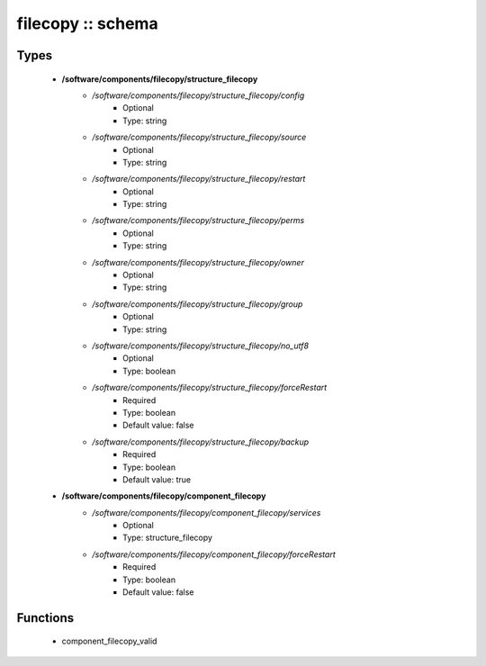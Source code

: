 ##################
filecopy :: schema
##################

Types
-----

 - **/software/components/filecopy/structure_filecopy**
    - */software/components/filecopy/structure_filecopy/config*
        - Optional
        - Type: string
    - */software/components/filecopy/structure_filecopy/source*
        - Optional
        - Type: string
    - */software/components/filecopy/structure_filecopy/restart*
        - Optional
        - Type: string
    - */software/components/filecopy/structure_filecopy/perms*
        - Optional
        - Type: string
    - */software/components/filecopy/structure_filecopy/owner*
        - Optional
        - Type: string
    - */software/components/filecopy/structure_filecopy/group*
        - Optional
        - Type: string
    - */software/components/filecopy/structure_filecopy/no_utf8*
        - Optional
        - Type: boolean
    - */software/components/filecopy/structure_filecopy/forceRestart*
        - Required
        - Type: boolean
        - Default value: false
    - */software/components/filecopy/structure_filecopy/backup*
        - Required
        - Type: boolean
        - Default value: true
 - **/software/components/filecopy/component_filecopy**
    - */software/components/filecopy/component_filecopy/services*
        - Optional
        - Type: structure_filecopy
    - */software/components/filecopy/component_filecopy/forceRestart*
        - Required
        - Type: boolean
        - Default value: false

Functions
---------

 - component_filecopy_valid
